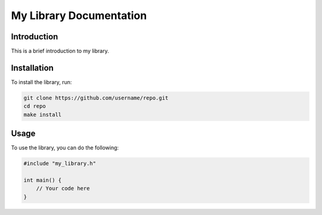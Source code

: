 ===========================
My Library Documentation
===========================

Introduction
------------

This is a brief introduction to my library.

Installation
------------

To install the library, run:

.. code-block:: bash

   git clone https://github.com/username/repo.git
   cd repo
   make install

Usage
-----

To use the library, you can do the following:

.. code-block:: cpp

   #include "my_library.h"

   int main() {
       // Your code here
   }
